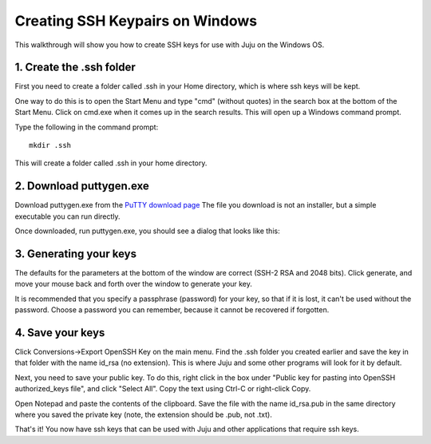 Creating SSH Keypairs on Windows
================================

This walkthrough will show you how to create SSH keys for use with
Juju on the Windows OS.

1. Create the .ssh folder
-------------------------

First you need to create a folder called .ssh in your Home directory,
which is where ssh keys will be kept.

One way to do this is to open the Start Menu and type "cmd" (without
quotes) in the search box at the bottom of the Start Menu. Click on
cmd.exe when it comes up in the search results. This will open up a
Windows command prompt.

Type the following in the command prompt:

::

    mkdir .ssh


This will create a folder called .ssh in your home directory.

2. Download puttygen.exe
------------------------

Download puttygen.exe from the `PuTTY download page`_
The file you download is not an installer, but a simple executable you
can run directly.

Once downloaded, run puttygen.exe, you should see a dialog that looks
like this:


3. Generating your keys
-----------------------

The defaults for the parameters at the bottom of the window are
correct (SSH-2 RSA and 2048 bits). Click generate, and move your mouse
back and forth over the window to generate your key.

It is recommended that you specify a passphrase (password) for your
key, so that if it is lost, it can't be used without the password.
Choose a password you can remember, because it cannot be recovered if
forgotten.

4. Save your keys
-----------------

Click Conversions->Export OpenSSH Key on the main menu. Find the .ssh
folder you created earlier and save the key in that folder with the
name id_rsa (no extension). This is where Juju and some other programs
will look for it by default.

Next, you need to save your public key. To do this, right click in the
box under "Public key for pasting into OpenSSH authorized_keys file",
and click "Select All". Copy the text using Ctrl-C or right-click
Copy.

Open Notepad and paste the contents of the clipboard. Save the file
with the name id_rsa.pub in the same directory where you saved the
private key (note, the extension should be .pub, not .txt).

That's it! You now have ssh keys that can be used with Juju and other
applications that require ssh keys.

.. _Canonical Ltd: http://canonical.com
.. _Juju Labs: https://juju.ubuntu.com/labs/
.. _The charm store: https://juju.ubuntu.com/docs/authors-charm-store.html
.. _Overview: https://juju.ubuntu.com/resources/juju-overview/
.. _Resources: https://juju.ubuntu.com/resources
.. _Community: https://juju.ubuntu.com/community/
.. _PuTTY download page: http://www.chiark.greenend.org.uk/~sgtatham/putty/download.html
.. _Download Juju: https://juju.ubuntu.com/download/
.. _Weekly charm meeting: https://juju.ubuntu.com/community/weekly-charm-meeting/
.. _Features: https://juju.ubuntu.com/features
.. _The Juju web UI: https://juju.ubuntu.com/resources/the-juju-gui/
.. _Deployment: https://juju.ubuntu.com/deployment
.. _Help with documentation: https://juju.ubuntu.com/docs/contributing.html
.. _Community: https://juju.ubuntu.com/community
.. _Charms: https://juju.ubuntu.com/charms
.. _Charms: https://juju.ubuntu.com/charms/
.. _Easy tasks for new developers: https://juju.ubuntu.com/resources/easy-tasks-for-new-developers/
.. _Juju: https://juju.ubuntu.com/
.. _Try Juju: https://jujucharms.com/sidebar/
.. _Events: https://juju.ubuntu.com/events/
.. _Write a charm: https://juju.ubuntu.com/docs/authors-charm-writing.html
.. _File a bug: https://bugs.launchpad.net/juju-website/+filebug
.. _Documentation: https://juju.ubuntu.com/docs/
.. _Charm store: https://jujucharms.com/
.. _Juju Blog: https://juju.ubuntu.com/community/blog/
.. _Tutorial: https://juju.ubuntu.com/docs/getting-started.html#test
.. _Charmers: https://juju.ubuntu.com/community/charmers/
.. _Resources: https://juju.ubuntu.com/resources/
.. _Features: https://juju.ubuntu.com/features/
.. _Deploy: https://juju.ubuntu.com/deployment/
.. _Videos: https://juju.ubuntu.com/resources/videos/


